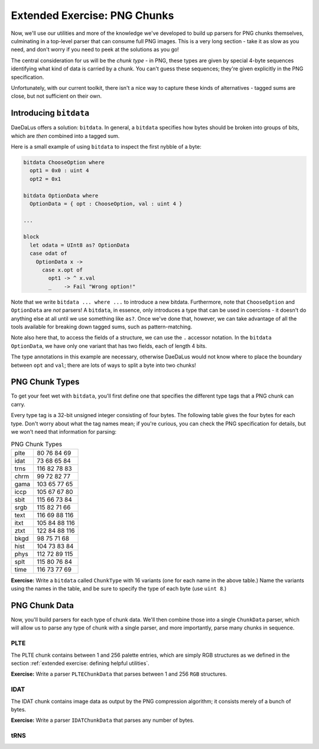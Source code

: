 Extended Exercise: PNG Chunks
=============================

Now, we'll use our utilities and more of the knowledge we've developed to build
up parsers for PNG chunks themselves, culminating in a top-level parser that
can consume full PNG images. This is a very long section - take it as slow as
you need, and don't worry if you need to peek at the solutions as you go!

The central consideration for us will be the *chunk type* - in PNG, these types
are given by special 4-byte sequences identifying what kind of data is carried
by a chunk. You can't guess these sequences; they're given explicitly in the
PNG specification.

Unfortunately, with our current toolkit, there isn't a nice way to capture
these kinds of alternatives - tagged sums are close, but not sufficient on
their own.

Introducing ``bitdata``
-----------------------

DaeDaLus offers a solution: ``bitdata``. In general, a ``bitdata`` specifies
how bytes should be broken into groups of bits, which are *then* combined into
a tagged sum.

Here is a small example of using ``bitdata`` to inspect the first nybble of a
byte:

.. code-block:: DaeDaLus

    bitdata ChooseOption where
      opt1 = 0x0 : uint 4
      opt2 = 0x1

    bitdata OptionData where
      OptionData = { opt : ChooseOption, val : uint 4 }

    ...

    block
      let odata = UInt8 as? OptionData
      case odat of
        OptionData x ->
          case x.opt of
            opt1 -> ^ x.val
            _    -> Fail "Wrong option!"

Note that we write ``bitdata ... where ...`` to introduce a new bitdata.
Furthermore, note that ``ChooseOption`` and ``OptionData`` are *not* parsers!
A ``bitdata``, in essence, only introduces a type that can be used in
coercions - it doesn't do anything else at all until we use something like
``as?``. Once we've done that, however, we can take advantage of all the tools
available for breaking down tagged sums, such as pattern-matching.

Note also here that, to access the fields of a structure, we can use the ``.``
accessor notation. In the ``bitdata OptionData``, we have only one variant that
has two fields, each of length 4 bits.

The type annotations in this example are necessary, otherwise DaeDaLus would
not know where to place the boundary between ``opt`` and ``val``; there are
lots of ways to split a byte into two chunks!

PNG Chunk Types
---------------

To get your feet wet with ``bitdata``, you'll first define one that specifies
the different type tags that a PNG chunk can carry.

Every type tag is a 32-bit unsigned integer consisting of four bytes. The following
table gives the four bytes for each type. Don't worry about what the tag names
mean; if you're curious, you can check the PNG specification for details, but
we won't need that information for parsing:

.. list-table:: PNG Chunk Types

    * - plte
      - 80 76 84 69
    * - idat
      - 73 68 65 84
    * - trns
      - 116 82 78 83
    * - chrm
      - 99 72 82 77
    * - gama
      - 103 65 77 65
    * - iccp
      - 105 67 67 80
    * - sbit
      - 115 66 73 84
    * - srgb
      - 115 82 71 66
    * - text
      - 116 69 88 116
    * - itxt
      - 105 84 88 116
    * - ztxt
      - 122 84 88 116
    * - bkgd
      - 98 75 71 68
    * - hist
      - 104 73 83 84
    * - phys
      - 112 72 89 115
    * - splt
      - 115 80 76 84
    * - time
      - 116 73 77 69

**Exercise:** Write a ``bitdata`` called ``ChunkType`` with 16 variants (one
for each name in the above table.) Name the variants using the names in the
table, and be sure to specify the type of each byte (use ``uint 8``.)

.. dropdown:: Solution
    :color: warning

    .. code-block:: DaeDaLus

        bitdata ChunkType where
          plte = {  80 : uint 8,  76 : uint 8,  84 : uint 8,  69 : uint 8 }
          idat = {  73 : uint 8,  68 : uint 8,  65 : uint 8,  84 : uint 8 }
          trns = { 116 : uint 8,  82 : uint 8,  78 : uint 8,  83 : uint 8 }
          chrm = {  99 : uint 8,  72 : uint 8,  82 : uint 8,  77 : uint 8 }
          gama = { 103 : uint 8,  65 : uint 8,  77 : uint 8,  65 : uint 8 }
          iccp = { 105 : uint 8,  67 : uint 8,  67 : uint 8,  80 : uint 8 }
          sbit = { 115 : uint 8,  66 : uint 8,  73 : uint 8,  84 : uint 8 }
          srgb = { 115 : uint 8,  82 : uint 8,  71 : uint 8,  66 : uint 8 }
          text = { 116 : uint 8,  69 : uint 8,  88 : uint 8, 116 : uint 8 }
          itxt = { 105 : uint 8,  84 : uint 8,  88 : uint 8, 116 : uint 8 }
          ztxt = { 122 : uint 8,  84 : uint 8,  88 : uint 8, 116 : uint 8 }
          bkgd = {  98 : uint 8,  75 : uint 8,  71 : uint 8,  68 : uint 8 }
          hist = { 104 : uint 8,  73 : uint 8,  83 : uint 8,  84 : uint 8 }
          phys = { 112 : uint 8,  72 : uint 8,  89 : uint 8, 115 : uint 8 }
          splt = { 115 : uint 8,  80 : uint 8,  76 : uint 8,  84 : uint 8 }
          time = { 116 : uint 8,  73 : uint 8,  77 : uint 8,  69 : uint 8 }

PNG Chunk Data
--------------

Now, you'll build parsers for each type of chunk data. We'll then combine those
into a single ``ChunkData`` parser, which will allow us to parse any type of
chunk with a single parser, and more importantly, parse many chunks in
sequence.

PLTE
^^^^

The PLTE chunk contains between 1 and 256 palette entries, which are simply RGB
structures as we defined in the section
:ref:`extended exercise: defining helpful utilities`.

**Exercise:** Write a parser ``PLTEChunkData`` that parses between 1 and 256
``RGB`` structures.

.. dropdown:: Solution
    :color: warning

    .. code-block:: DaeDaLus

        def PLTEChunkData = Many (1..256) RGB

IDAT
^^^^

The IDAT chunk contains image data as output by the PNG compression algorithm;
it consists merely of a bunch of bytes.

**Exercise:** Write a parser ``IDATChunkData`` that parses any number of bytes.

.. dropdown:: Solution
    :color: warning

    .. code-block:: DaeDaLus

        def IDATChunkData = Many UInt8

tRNS
^^^^


